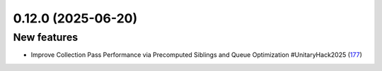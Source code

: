 0.12.0 (2025-06-20)
===================

New features
------------

- Improve Collection Pass Performance via Precomputed Siblings and Queue Optimization #UnitaryHack2025 (`177 <https://github.com/Qiskit/qiskit-ibm-transpiler/pull/177>`__)
